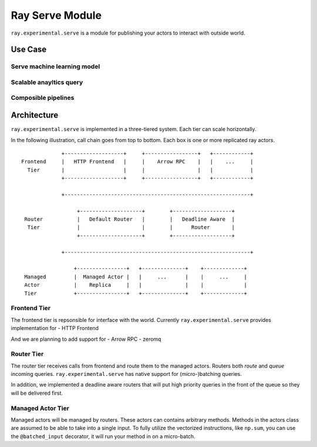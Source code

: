 Ray Serve Module
================

``ray.experimental.serve`` is a module for publishing your actors to
interact with outside world.

Use Case
--------

Serve machine learning model
~~~~~~~~~~~~~~~~~~~~~~~~~~~~

Scalable anayltics query
~~~~~~~~~~~~~~~~~~~~~~~~

Composible pipelines
~~~~~~~~~~~~~~~~~~~~

Architecture
------------

``ray.experimental.serve`` is implemented in a three-tiered system. Each
tier can scale horizontally.

In the following illustration, call chain goes from top to bottom. Each
box is one or more replicated ray actors.

::

                 +-------------------+     +-----------------+   +------------+
    Frontend     |   HTTP Frontend   |     |    Arrow RPC    |   |    ...     |
      Tier       |                   |     |                 |   |            |
                 +-------------------+     +-----------------+   +------------+

                 +------------------------------------------------------------+

                      +--------------------+        +-------------------+
     Router           |   Default Router   |        |   Deadline Aware  |
      Tier            |                    |        |      Router       |
                      +--------------------+        +-------------------+

                 +------------------------------------------------------------+

                     +----------------+   +--------------+    +-------------+
     Managed         |  Managed Actor |   |     ...      |    |     ...     |
     Actor           |    Replica     |   |              |    |             |
     Tier            +----------------+   +--------------+    +-------------+

Frontend Tier
~~~~~~~~~~~~~

The frontend tier is repsonsible for interface with the world. Currently
``ray.experimental.serve`` provides implementation for - HTTP Frontend

And we are planning to add support for - Arrow RPC - zeromq

Router Tier
~~~~~~~~~~~

The router tier receives calls from frontend and route them to the
managed actors. Routers both *route* and *queue* incoming queries.
``ray.experimental.serve`` has native support for (micro-)batching
queries.

In addition, we implemented a deadline aware routers that will put high
priority queries in the front of the queue so they will be delivered
first.

Managed Actor Tier
~~~~~~~~~~~~~~~~~~

Managed actors will be managed by routers. These actors can contains
arbitrary methods. Methods in the actors class are assumed to be able to
take into a single input. To fully utilize the vectorized instructions, like
``np.sum``, you can use the ``@batched_input`` decorator, it will run your method 
in on a micro-batch.
